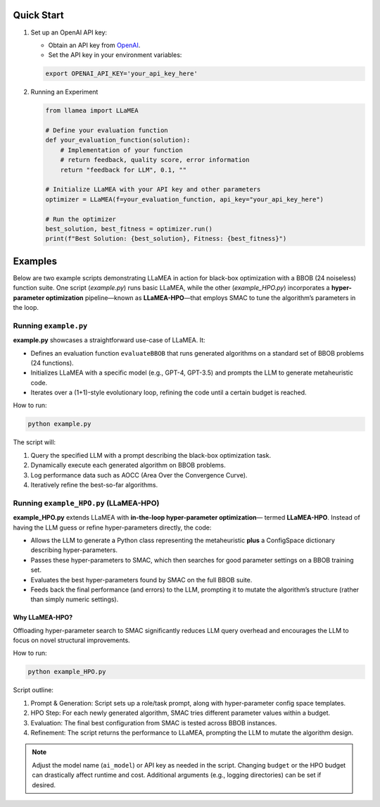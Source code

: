 Quick Start
-----------

1. Set up an OpenAI API key:

   - Obtain an API key from `OpenAI <https://openai.com/>`_.
   - Set the API key in your environment variables:

   .. code-block:: bash

      export OPENAI_API_KEY='your_api_key_here'

2. Running an Experiment

   .. code-block:: python

      from llamea import LLaMEA

      # Define your evaluation function
      def your_evaluation_function(solution):
          # Implementation of your function
          # return feedback, quality score, error information
          return "feedback for LLM", 0.1, ""

      # Initialize LLaMEA with your API key and other parameters
      optimizer = LLaMEA(f=your_evaluation_function, api_key="your_api_key_here")

      # Run the optimizer
      best_solution, best_fitness = optimizer.run()
      print(f"Best Solution: {best_solution}, Fitness: {best_fitness}")

Examples
--------

Below are two example scripts demonstrating LLaMEA in action for black-box
optimization with a BBOB (24 noiseless) function suite. One script
(`example.py`) runs basic LLaMEA, while the other (`example_HPO.py`) incorporates
a **hyper-parameter optimization** pipeline—known as **LLaMEA-HPO**—that employs
SMAC to tune the algorithm’s parameters in the loop.

Running ``example.py``
~~~~~~~~~~~~~~~~~~~~~~

**example.py** showcases a straightforward use-case of LLaMEA. It:

- Defines an evaluation function ``evaluateBBOB`` that runs generated algorithms
  on a standard set of BBOB problems (24 functions).
- Initializes LLaMEA with a specific model (e.g., GPT-4, GPT-3.5) and prompts the
  LLM to generate metaheuristic code.
- Iterates over a (1+1)-style evolutionary loop, refining the code until a certain
  budget is reached.

How to run:

.. code-block:: bash

   python example.py

The script will:

1. Query the specified LLM with a prompt describing the black-box optimization task.
2. Dynamically execute each generated algorithm on BBOB problems.
3. Log performance data such as AOCC (Area Over the Convergence Curve).
4. Iteratively refine the best-so-far algorithms.

Running ``example_HPO.py`` (LLaMEA-HPO)
~~~~~~~~~~~~~~~~~~~~~~~~~~~~~~~~~~~~~~~

**example_HPO.py** extends LLaMEA with **in-the-loop hyper-parameter optimization**—
termed **LLaMEA-HPO**. Instead of having the LLM guess or refine hyper-parameters
directly, the code:

- Allows the LLM to generate a Python class representing the metaheuristic
  **plus** a ConfigSpace dictionary describing hyper-parameters.
- Passes these hyper-parameters to SMAC, which then searches for good parameter
  settings on a BBOB training set.
- Evaluates the best hyper-parameters found by SMAC on the full BBOB suite.
- Feeds back the final performance (and errors) to the LLM, prompting it to
  mutate the algorithm’s structure (rather than simply numeric settings).

Why LLaMEA-HPO?
***************

Offloading hyper-parameter search to SMAC significantly reduces LLM query
overhead and encourages the LLM to focus on novel structural improvements.

How to run:

.. code-block:: bash

   python example_HPO.py

Script outline:

1. Prompt & Generation: Script sets up a role/task prompt, along with hyper-parameter
   config space templates.
2. HPO Step: For each newly generated algorithm, SMAC tries different parameter values
   within a budget.
3. Evaluation: The final best configuration from SMAC is tested across BBOB instances.
4. Refinement: The script returns the performance to LLaMEA, prompting the LLM to
   mutate the algorithm design.

.. note::

   Adjust the model name (``ai_model``) or API key as needed in the script.
   Changing ``budget`` or the HPO budget can drastically affect runtime and cost.
   Additional arguments (e.g., logging directories) can be set if desired.
